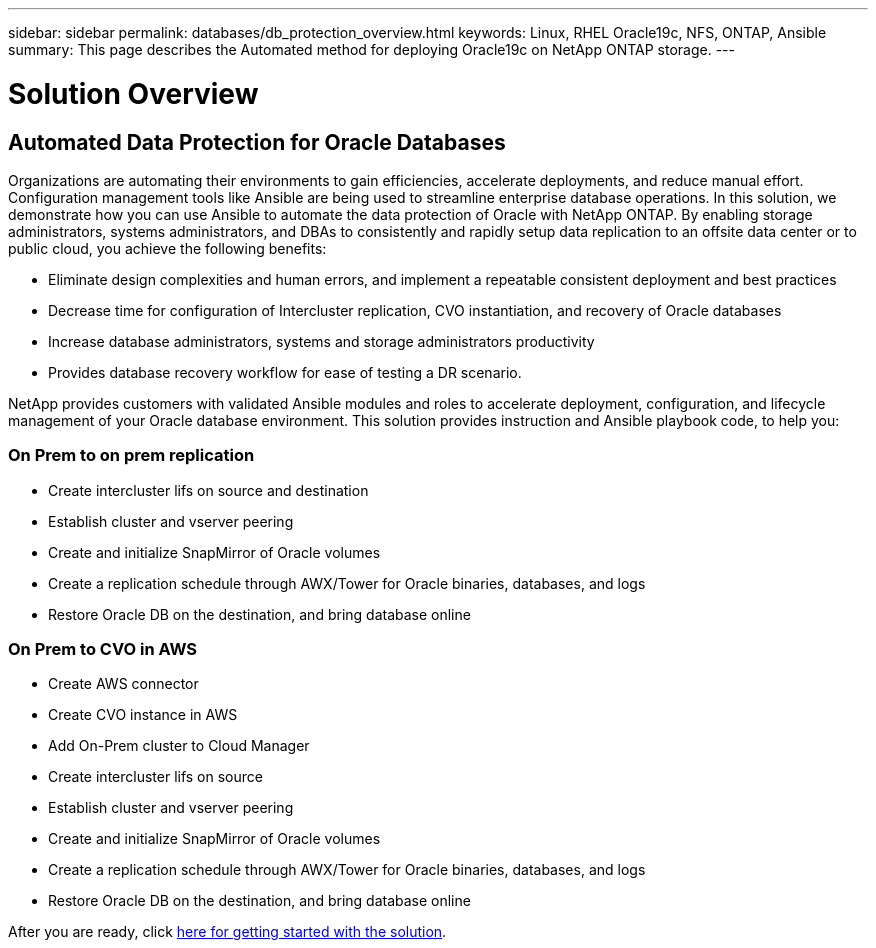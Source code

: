 ---
sidebar: sidebar
permalink: databases/db_protection_overview.html
keywords: Linux, RHEL Oracle19c, NFS, ONTAP, Ansible
summary: This page describes the Automated method for deploying Oracle19c on NetApp ONTAP storage.
---

= Solution Overview
:hardbreaks:
:nofooter:
:icons: font
:linkattrs:
:imagesdir: ./../media/

[.lead]
== Automated Data Protection for Oracle Databases

Organizations are automating their environments to gain efficiencies, accelerate deployments, and reduce manual effort. Configuration management tools like Ansible are being used to streamline enterprise database operations. In this solution, we demonstrate how you can use Ansible to automate the data protection of Oracle with NetApp ONTAP. By enabling storage administrators, systems administrators, and DBAs to consistently and rapidly setup data replication to an offsite data center or to public cloud, you achieve the following benefits:

* Eliminate design complexities and human errors, and implement a repeatable consistent deployment and best practices
* Decrease time for configuration of Intercluster replication, CVO instantiation, and recovery of Oracle databases
* Increase database administrators, systems and storage administrators productivity
* Provides database recovery workflow for ease of testing a DR scenario.

NetApp provides customers with validated Ansible modules and roles to accelerate deployment, configuration, and lifecycle management of your Oracle database environment. This solution provides instruction and Ansible playbook code, to help you:

=== On Prem to on prem replication

* Create intercluster lifs on source and destination
* Establish cluster and vserver peering
* Create and initialize SnapMirror of Oracle volumes
* Create a replication schedule through AWX/Tower for Oracle binaries, databases, and logs
* Restore Oracle DB on the destination, and bring database online

=== On Prem to CVO in AWS

* Create AWS connector
* Create CVO instance in AWS
* Add On-Prem cluster to Cloud Manager
* Create intercluster lifs on source
* Establish cluster and vserver peering
* Create and initialize SnapMirror of Oracle volumes
* Create a replication schedule through AWX/Tower for Oracle binaries, databases, and logs
* Restore Oracle DB on the destination, and bring database online

After you are ready, click link:db_protection_getting_started.html[here for getting started with the solution].
